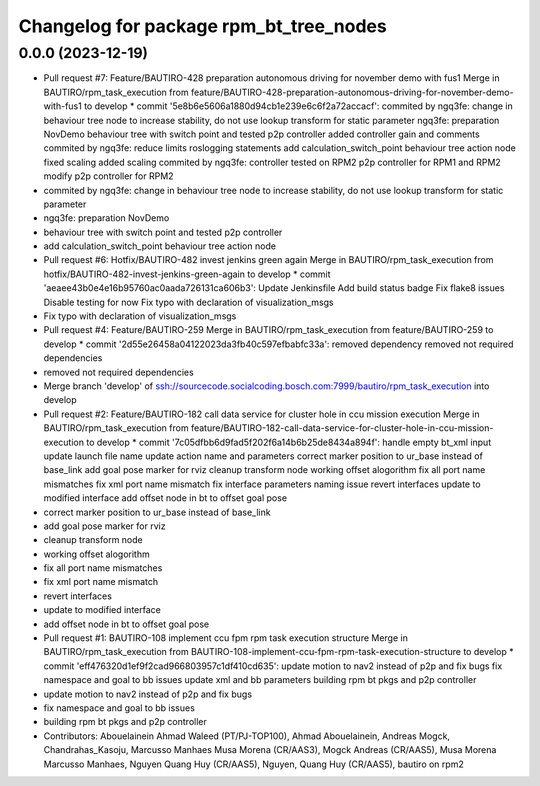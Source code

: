 ^^^^^^^^^^^^^^^^^^^^^^^^^^^^^^^^^^^^^^^
Changelog for package rpm_bt_tree_nodes
^^^^^^^^^^^^^^^^^^^^^^^^^^^^^^^^^^^^^^^

0.0.0 (2023-12-19)
------------------
* Pull request #7: Feature/BAUTIRO-428 preparation autonomous driving for november demo with fus1
  Merge in BAUTIRO/rpm_task_execution from feature/BAUTIRO-428-preparation-autonomous-driving-for-november-demo-with-fus1 to develop
  * commit '5e8b6e5606a1880d94cb1e239e6c6f2a72accacf':
  commited by ngq3fe: change in behaviour tree node to increase stability, do not use lookup transform for static parameter
  ngq3fe: preparation NovDemo
  behaviour tree with switch point and tested p2p controller
  added controller gain and comments
  commited by ngq3fe: reduce limits
  roslogging statements
  add calculation_switch_point behaviour tree action node
  fixed scaling
  added scaling
  commited by ngq3fe: controller tested on RPM2
  p2p controller for RPM1 and RPM2
  modify p2p controller for RPM2
* commited by ngq3fe: change in behaviour tree node to increase stability, do not use lookup transform for static parameter
* ngq3fe: preparation NovDemo
* behaviour tree with switch point and tested p2p controller
* add calculation_switch_point behaviour tree action node
* Pull request #6: Hotfix/BAUTIRO-482 invest jenkins green again
  Merge in BAUTIRO/rpm_task_execution from hotfix/BAUTIRO-482-invest-jenkins-green-again to develop
  * commit 'aeaee43b0e4e16b95760ac0aada726131ca606b3':
  Update Jenkinsfile
  Add build status badge
  Fix flake8 issues
  Disable testing for now
  Fix typo with declaration of visualization_msgs
* Fix typo with declaration of visualization_msgs
* Pull request #4: Feature/BAUTIRO-259
  Merge in BAUTIRO/rpm_task_execution from feature/BAUTIRO-259 to develop
  * commit '2d55e26458a04122023da3fb40c597efbabfc33a':
  removed  dependency
  removed not required dependencies
* removed not required dependencies
* Merge branch 'develop' of ssh://sourcecode.socialcoding.bosch.com:7999/bautiro/rpm_task_execution into develop
* Pull request #2: Feature/BAUTIRO-182 call data service for cluster hole in ccu mission execution
  Merge in BAUTIRO/rpm_task_execution from feature/BAUTIRO-182-call-data-service-for-cluster-hole-in-ccu-mission-execution to develop
  * commit '7c05dfbb6d9fad5f202f6a14b6b25de8434a894f':
  handle empty bt_xml input
  update launch file name
  update action name and parameters
  correct marker position to ur_base instead of base_link
  add goal pose marker for rviz
  cleanup transform node
  working offset alogorithm
  fix all port name mismatches
  fix xml port name mismatch
  fix interface parameters naming issue
  revert interfaces
  update to modified interface
  add offset node in bt to offset goal pose
* correct marker position to ur_base instead of base_link
* add goal pose marker for rviz
* cleanup transform node
* working offset alogorithm
* fix all port name mismatches
* fix xml port name mismatch
* revert interfaces
* update to modified interface
* add offset node in bt to offset goal pose
* Pull request #1: BAUTIRO-108 implement ccu fpm rpm task execution structure
  Merge in BAUTIRO/rpm_task_execution from BAUTIRO-108-implement-ccu-fpm-rpm-task-execution-structure to develop
  * commit 'eff476320d1ef9f2cad966803957c1df410cd635':
  update motion to nav2 instead of p2p and fix bugs
  fix namespace and goal to bb issues
  update xml and bb parameters
  building rpm bt pkgs and p2p controller
* update motion to nav2 instead of p2p and fix bugs
* fix namespace and goal to bb issues
* building rpm bt pkgs and p2p controller
* Contributors: Abouelainein Ahmad Waleed (PT/PJ-TOP100), Ahmad Abouelainein, Andreas Mogck, Chandrahas_Kasoju, Marcusso Manhaes Musa Morena (CR/AAS3), Mogck Andreas (CR/AAS5), Musa Morena Marcusso Manhaes, Nguyen Quang Huy (CR/AAS5), Nguyen, Quang Huy (CR/AAS5), bautiro on rpm2
